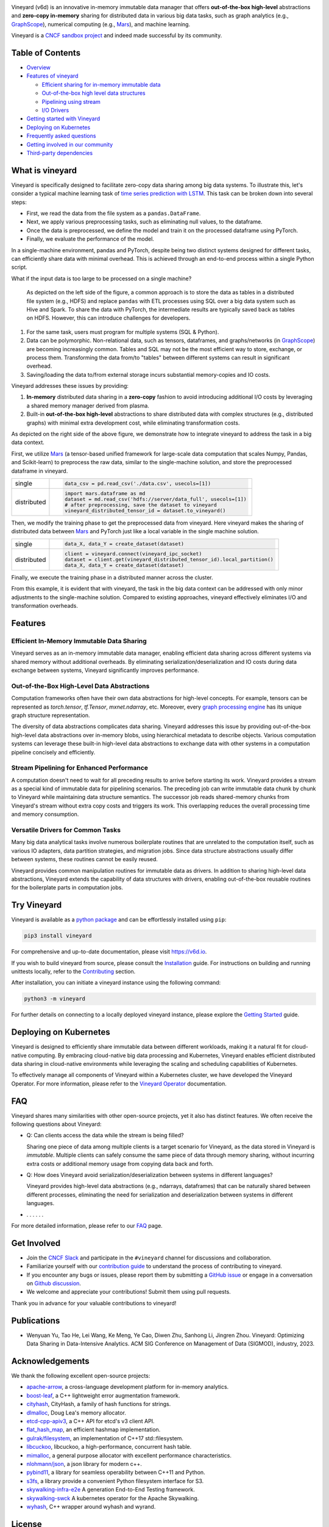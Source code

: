.. raw:: html

    <h1 align="center" style="clear: both;">
        <img src="https://v6d.io/_static/vineyard-logo-rect.png" width="397" alt="vineyard">
    </h1>
    <p align="center">
        an in-memory immutable data manager
    </p>

|Vineyard CI| |Coverage| |Docs| |FAQ| |Discussion| |Slack| |License| |CII Best Practices| |FOSSA|

|PyPI| |Docker HUB| |Artifact HUB|


Vineyard (v6d) is an innovative in-memory immutable data manager that offers **out-of-the-box
high-level** abstractions and **zero-copy in-memory** sharing for distributed data in various
big data tasks, such as graph analytics (e.g., `GraphScope`_), numerical computing
(e.g., `Mars`_), and machine learning.

.. image:: https://v6d.io/_static/cncf-color.svg
  :width: 400
  :alt: Vineyard is a CNCF sandbox project

Vineyard is a `CNCF sandbox project`_ and indeed made successful by its community.

Table of Contents
-----------------

* `Overview <#what-is-vineyard>`_
* `Features of vineyard <#features>`_

  * `Efficient sharing for in-memory immutable data <#in-memory-immutable-data-sharing>`_
  * `Out-of-the-box high level data structures <#out-of-the-box-high-level-data-abstraction>`_
  * `Pipelining using stream <#stream-pipelining>`_
  * `I/O Drivers <#drivers>`_

* `Getting started with Vineyard <#try-vineyard>`_
* `Deploying on Kubernetes <#deploying-on-kubernetes>`_
* `Frequently asked questions <#faq>`_
* `Getting involved in our community <#getting-involved>`_
* `Third-party dependencies <#acknowledgements>`_

What is vineyard
----------------

Vineyard is specifically designed to facilitate zero-copy data sharing among big data systems. To
illustrate this, let's consider a typical machine learning task of `time series prediction with LSTM`_.
This task can be broken down into several steps:

- First, we read the data from the file system as a ``pandas.DataFrame``.
- Next, we apply various preprocessing tasks, such as eliminating null values, to the dataframe.
- Once the data is preprocessed, we define the model and train it on the processed dataframe using PyTorch.
- Finally, we evaluate the performance of the model.

In a single-machine environment, pandas and PyTorch, despite being two distinct systems designed for
different tasks, can efficiently share data with minimal overhead. This is achieved through an
end-to-end process within a single Python script.

.. image:: https://v6d.io/_static/vineyard_compare.png
   :alt: Comparing the workflow with and without vineyard

What if the input data is too large to be processed on a single machine?

   As depicted on the left side of the figure, a common approach is to store the data as tables in
   a distributed file system (e.g., HDFS) and replace ``pandas`` with ETL processes using SQL over a
   big data system such as Hive and Spark. To share the data with PyTorch, the intermediate results are
   typically saved back as tables on HDFS. However, this can introduce challenges for developers.

1. For the same task, users must program for multiple systems (SQL & Python).

2. Data can be polymorphic. Non-relational data, such as tensors, dataframes, and graphs/networks
   (in `GraphScope`_) are becoming increasingly common. Tables and SQL may not be the most efficient
   way to store, exchange, or process them. Transforming the data from/to "tables" between different
   systems can result in significant overhead.

3. Saving/loading the data to/from external storage
   incurs substantial memory-copies and IO costs.

Vineyard addresses these issues by providing:

1. **In-memory** distributed data sharing in a **zero-copy** fashion to avoid
   introducing additional I/O costs by leveraging a shared memory manager derived from plasma.

2. Built-in **out-of-the-box high-level** abstractions to share distributed
   data with complex structures (e.g., distributed graphs)
   with minimal extra development cost, while eliminating transformation costs.

As depicted on the right side of the above figure, we demonstrate how to integrate
vineyard to address the task in a big data context.

First, we utilize `Mars`_ (a tensor-based unified framework for large-scale data
computation that scales Numpy, Pandas, and Scikit-learn) to preprocess the raw data,
similar to the single-machine solution, and store the preprocessed dataframe in vineyard.

+-------------+-----------------------------------------------------------------------------+
|             | .. code-block:: python                                                      |
| single      |                                                                             |
|             |     data_csv = pd.read_csv('./data.csv', usecols=[1])                       |
+-------------+-----------------------------------------------------------------------------+
|             | .. code-block:: python                                                      |
|             |                                                                             |
|             |     import mars.dataframe as md                                             |
| distributed |     dataset = md.read_csv('hdfs://server/data_full', usecols=[1])           |
|             |     # after preprocessing, save the dataset to vineyard                     |
|             |     vineyard_distributed_tensor_id = dataset.to_vineyard()                  |
+-------------+-----------------------------------------------------------------------------+

Then, we modify the
training phase to get the preprocessed data from vineyard. Here vineyard makes
the sharing of distributed data between `Mars`_ and PyTorch just like a local
variable in the single machine solution.

+-------------+-----------------------------------------------------------------------------+
|             | .. code-block:: python                                                      |
| single      |                                                                             |
|             |     data_X, data_Y = create_dataset(dataset)                                |
+-------------+-----------------------------------------------------------------------------+
|             | .. code-block:: python                                                      |
|             |                                                                             |
|             |     client = vineyard.connect(vineyard_ipc_socket)                          |
| distributed |     dataset = client.get(vineyard_distributed_tensor_id).local_partition()  |
|             |     data_X, data_Y = create_dataset(dataset)                                |
+-------------+-----------------------------------------------------------------------------+

Finally, we execute the training phase in a distributed manner across the cluster.

From this example, it is evident that with vineyard, the task in the big data context can
be addressed with only minor adjustments to the single-machine solution. Compared to
existing approaches, vineyard effectively eliminates I/O and transformation overheads.

Features
--------

Efficient In-Memory Immutable Data Sharing
^^^^^^^^^^^^^^^^^^^^^^^^^^^^^^^^^^^^^^^^^^

Vineyard serves as an in-memory immutable data manager, enabling efficient data
sharing across different systems via shared memory without additional overheads.
By eliminating serialization/deserialization and IO costs during data exchange
between systems, Vineyard significantly improves performance.

Out-of-the-Box High-Level Data Abstractions
^^^^^^^^^^^^^^^^^^^^^^^^^^^^^^^^^^^^^^^^^^^

Computation frameworks often have their own data abstractions for high-level concepts.
For example, tensors can be represented as `torch.tensor`, `tf.Tensor`, `mxnet.ndarray`, etc.
Moreover, every `graph processing engine <https://github.com/alibaba/GraphScope>`_
has its unique graph structure representation.

The diversity of data abstractions complicates data sharing. Vineyard addresses this
issue by providing out-of-the-box high-level data abstractions over in-memory blobs,
using hierarchical metadata to describe objects. Various computation systems can
leverage these built-in high-level data abstractions to exchange data with other systems
in a computation pipeline concisely and efficiently.

Stream Pipelining for Enhanced Performance
^^^^^^^^^^^^^^^^^^^^^^^^^^^^^^^^^^^^^^^^^^^

A computation doesn't need to wait for all preceding results to arrive before starting
its work. Vineyard provides a stream as a special kind of immutable data for pipelining
scenarios. The preceding job can write immutable data chunk by chunk to Vineyard while
maintaining data structure semantics. The successor job reads shared-memory chunks from
Vineyard's stream without extra copy costs and triggers its work. This overlapping
reduces the overall processing time and memory consumption.

Versatile Drivers for Common Tasks
^^^^^^^^^^^^^^^^^^^^^^^^^^^^^^^^^^

Many big data analytical tasks involve numerous boilerplate routines that are unrelated
to the computation itself, such as various IO adapters, data partition strategies, and
migration jobs. Since data structure abstractions usually differ between systems, these
routines cannot be easily reused.

Vineyard provides common manipulation routines for immutable data as drivers.
In addition to sharing high-level data abstractions, Vineyard extends the capability
of data structures with drivers, enabling out-of-the-box reusable routines for the
boilerplate parts in computation jobs.

Try Vineyard
------------

Vineyard is available as a `python package`_ and can be effortlessly installed using ``pip``:

.. code:: shell

   pip3 install vineyard

For comprehensive and up-to-date documentation, please visit https://v6d.io.

If you wish to build vineyard from source, please consult the `Installation`_ guide. For
instructions on building and running unittests locally, refer to the `Contributing`_ section.

After installation, you can initiate a vineyard instance using the following command:

.. code:: shell

   python3 -m vineyard

For further details on connecting to a locally deployed vineyard instance, please
explore the `Getting Started`_ guide.

Deploying on Kubernetes
-----------------------

Vineyard is designed to efficiently share immutable data between different workloads,
making it a natural fit for cloud-native computing. By embracing cloud-native big data
processing and Kubernetes, Vineyard enables efficient distributed data sharing in
cloud-native environments while leveraging the scaling and scheduling capabilities
of Kubernetes.

To effectively manage all components of Vineyard within a Kubernetes cluster, we have
developed the Vineyard Operator. For more information, please refer to the `Vineyard
Operator`_ documentation.

FAQ
---

Vineyard shares many similarities with other open-source projects, yet it also has
distinct features. We often receive the following questions about Vineyard:

* Q: Can clients access the data while the stream is being filled?

  Sharing one piece of data among multiple clients is a target scenario for Vineyard,
  as the data stored in Vineyard is *immutable*. Multiple clients can safely consume
  the same piece of data through memory sharing, without incurring extra costs or
  additional memory usage from copying data back and forth.

* Q: How does Vineyard avoid serialization/deserialization between systems in different
  languages?

  Vineyard provides high-level data abstractions (e.g., ndarrays, dataframes) that can
  be naturally shared between different processes, eliminating the need for serialization
  and deserialization between systems in different languages.

* . . . . . .

For more detailed information, please refer to our `FAQ`_ page.

Get Involved
------------

- Join the `CNCF Slack`_ and participate in the ``#vineyard`` channel for discussions
  and collaboration.
- Familiarize yourself with our `contribution guide`_ to understand the process of
  contributing to vineyard.
- If you encounter any bugs or issues, please report them by submitting a `GitHub
  issue`_ or engage in a conversation on `Github discussion`_.
- We welcome and appreciate your contributions! Submit them using pull requests.

Thank you in advance for your valuable contributions to vineyard!

Publications
------------

- Wenyuan Yu, Tao He, Lei Wang, Ke Meng, Ye Cao, Diwen Zhu, Sanhong Li, Jingren Zhou.
  Vineyard: Optimizing Data Sharing in Data-Intensive Analytics.
  ACM SIG Conference on Management of Data (SIGMOD), industry, 2023.

Acknowledgements
----------------

We thank the following excellent open-source projects:

- `apache-arrow <https://github.com/apache/arrow>`_, a cross-language development platform for in-memory analytics.
- `boost-leaf <https://github.com/boostorg/leaf>`_, a C++ lightweight error augmentation framework.
- `cityhash <https://github.com/google/cityhash>`_, CityHash, a family of hash functions for strings.
- `dlmalloc <http://gee.cs.oswego.edu/dl/html/malloc.htmlp>`_, Doug Lea's memory allocator.
- `etcd-cpp-apiv3 <https://github.com/etcd-cpp-apiv3/etcd-cpp-apiv3>`_, a C++ API for etcd's v3 client API.
- `flat_hash_map <https://github.com/skarupke/flat_hash_map>`_, an efficient hashmap implementation.
- `gulrak/filesystem <https://github.com/gulrak/filesystem>`_, an implementation of C++17 std::filesystem.
- `libcuckoo <https://github.com/efficient/libcuckoo>`_, libcuckoo, a high-performance, concurrent hash table.
- `mimalloc <https://github.com/microsoft/mimalloc>`_, a general purpose allocator with excellent performance characteristics.
- `nlohmann/json <https://github.com/nlohmann/json>`_, a json library for modern c++.
- `pybind11 <https://github.com/pybind/pybind11>`_, a library for seamless operability between C++11 and Python.
- `s3fs <https://github.com/dask/s3fs>`_, a library provide a convenient Python filesystem interface for S3.
- `skywalking-infra-e2e <https://github.com/apache/skywalking-infra-e2e>`_ A generation End-to-End Testing framework.
- `skywalking-swck <https://github.com/apache/skywalking-swck>`_ A kubernetes operator for the Apache Skywalking.
- `wyhash <https://github.com/alainesp/wy>`_, C++ wrapper around wyhash and wyrand.

License
-------

**Vineyard** is distributed under `Apache License 2.0`_. Please note that
third-party libraries may not have the same license as vineyard.

|FOSSA Status|

.. _Mars: https://github.com/mars-project/mars
.. _GraphScope: https://github.com/alibaba/GraphScope
.. _Installation: https://github.com/v6d-io/v6d/blob/main/docs/notes/developers/build-from-source.rst
.. _Contributing: https://github.com/v6d-io/v6d/blob/main/CONTRIBUTING.rst
.. _Getting Started: https://v6d.io/notes/getting-started.html
.. _Vineyard Operator: https://v6d.io/notes/cloud-native/vineyard-operator.html
.. _Apache License 2.0: https://github.com/v6d-io/v6d/blob/main/LICENSE
.. _contribution guide: https://github.com/v6d-io/v6d/blob/main/CONTRIBUTING.rst
.. _time series prediction with LSTM: https://github.com/L1aoXingyu/code-of-learn-deep-learning-with-pytorch/blob/master/chapter5_RNN/time-series/lstm-time-series.ipynb
.. _python package: https://pypi.org/project/vineyard/
.. _CNCF Slack: https://slack.cncf.io/
.. _GitHub issue: https://github.com/v6d-io/v6d/issues/new
.. _Github discussion: https://github.com/v6d-io/v6d/discussions/new
.. _FAQ: https://v6d.io/notes/faq.html
.. _CNCF sandbox project: https://www.cncf.io/sandbox-projects/

.. |Vineyard CI| image:: https://github.com/v6d-io/v6d/workflows/Vineyard%20CI/badge.svg
   :target: https://github.com/v6d-io/v6d/actions?workflow=Vineyard%20CI
.. |Coverage| image:: https://codecov.io/gh/v6d-io/v6d/branch/main/graph/badge.svg
   :target: https://codecov.io/gh/v6d-io/v6d
.. |Docs| image:: https://img.shields.io/badge/docs-latest-brightgreen.svg
   :target: https://v6d.io
.. |FAQ| image:: https://img.shields.io/badge/-FAQ-blue?logo=Read%20The%20Docs
   :target: https://v6d.io/notes/faq.html
.. |Discussion| image:: https://img.shields.io/badge/Discuss-Ask%20Questions-blue?logo=GitHub
   :target: https://github.com/v6d-io/v6d/discussions
.. |Slack| image:: https://img.shields.io/badge/Slack-Join%20%23vineyard-purple?logo=Slack
   :target: https://slack.cncf.io/
.. |PyPI| image:: https://img.shields.io/pypi/v/vineyard?color=blue
   :target: https://pypi.org/project/vineyard
.. |Docker HUB| image:: https://img.shields.io/badge/docker-ready-blue.svg
   :target: https://hub.docker.com/u/vineyardcloudnative
.. |Artifact HUB| image:: https://img.shields.io/endpoint?url=https://artifacthub.io/badge/repository/vineyard
   :target: https://artifacthub.io/packages/helm/vineyard/vineyard
.. |CII Best Practices| image:: https://bestpractices.coreinfrastructure.org/projects/4902/badge
   :target: https://bestpractices.coreinfrastructure.org/projects/4902
.. |FOSSA| image:: https://app.fossa.com/api/projects/git%2Bgithub.com%2Fv6d-io%2Fv6d.svg?type=shield
   :target: https://app.fossa.com/projects/git%2Bgithub.com%2Fv6d-io%2Fv6d?ref=badge_shield
.. |FOSSA Status| image:: https://app.fossa.com/api/projects/git%2Bgithub.com%2Fv6d-io%2Fv6d.svg?type=large
   :target: https://app.fossa.com/projects/git%2Bgithub.com%2Fv6d-io%2Fv6d?ref=badge_large
.. |License| image:: https://img.shields.io/github/license/v6d-io/v6d
   :target: https://github.com/v6d-io/v6d/blob/main/LICENSE
